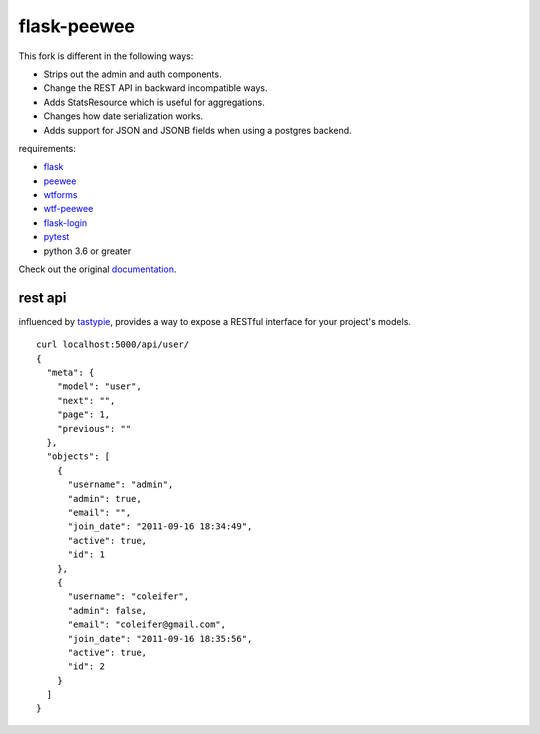 flask-peewee
============

.. image:: https://img.shields.io/badge/License-MIT%20License-blue.svg
  :target: https://raw.githubusercontent.com/rammie/flask-peewee/master/LICENSE

.. image:: https://github.com/propelinc/flask-peewee/actions/workflows/tests.yaml/badge.svg?branch=main
  :target: https://github.com/propelinc/flask-peewee/actions/workflows/tests.yaml?branch=main

This fork is different in the following ways:

* Strips out the admin and auth components.
* Change the REST API in backward incompatible ways.
* Adds StatsResource which is useful for aggregations.
* Changes how date serialization works.
* Adds support for JSON and JSONB fields when using a postgres backend.

requirements:

* `flask <https://github.com/mitsuhiko/flask>`_
* `peewee <https://github.com/coleifer/peewee>`_
* `wtforms <https://github.com/wtforms/wtforms>`_
* `wtf-peewee <https://github.com/coleifer/wtf-peewee>`_
* `flask-login <https://github.com/maxcountryman/flask-login>`_
* `pytest <https://github.com/pytest-dev/pytest>`_
* python 3.6 or greater


Check out the original `documentation <https://flask-peewee.readthedocs.io/>`_.


rest api
--------

influenced by `tastypie <https://github.com/toastdriven/django-tastypie>`_, provides
a way to expose a RESTful interface for your project's models.

::

    curl localhost:5000/api/user/
    {
      "meta": {
        "model": "user",
        "next": "",
        "page": 1,
        "previous": ""
      },
      "objects": [
        {
          "username": "admin",
          "admin": true,
          "email": "",
          "join_date": "2011-09-16 18:34:49",
          "active": true,
          "id": 1
        },
        {
          "username": "coleifer",
          "admin": false,
          "email": "coleifer@gmail.com",
          "join_date": "2011-09-16 18:35:56",
          "active": true,
          "id": 2
        }
      ]
    }
